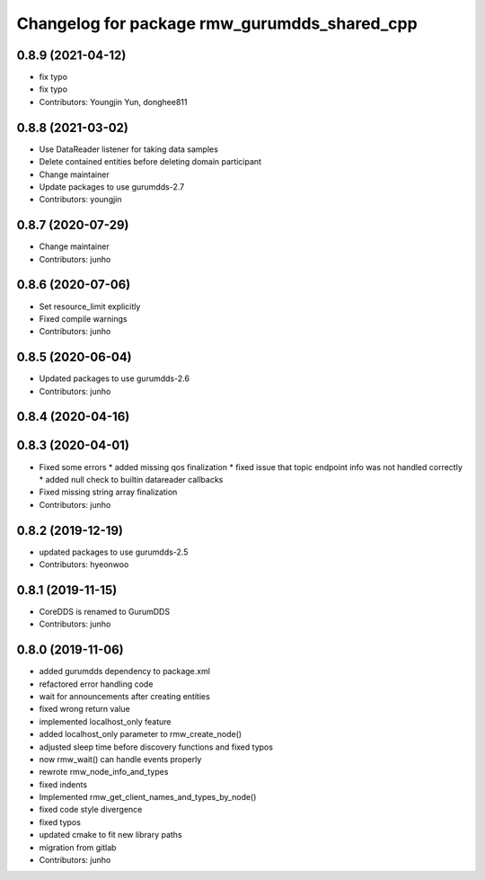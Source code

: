 ^^^^^^^^^^^^^^^^^^^^^^^^^^^^^^^^^^^^^^^^^^^^
Changelog for package rmw_gurumdds_shared_cpp
^^^^^^^^^^^^^^^^^^^^^^^^^^^^^^^^^^^^^^^^^^^^

0.8.9 (2021-04-12)
------------------
* fix typo
* fix typo
* Contributors: Youngjin Yun, donghee811

0.8.8 (2021-03-02)
------------------
* Use DataReader listener for taking data samples
* Delete contained entities before deleting domain participant
* Change maintainer
* Update packages to use gurumdds-2.7
* Contributors: youngjin

0.8.7 (2020-07-29)
------------------
* Change maintainer
* Contributors: junho

0.8.6 (2020-07-06)
------------------
* Set resource_limit explicitly
* Fixed compile warnings
* Contributors: junho

0.8.5 (2020-06-04)
------------------
* Updated packages to use gurumdds-2.6
* Contributors: junho

0.8.4 (2020-04-16)
------------------

0.8.3 (2020-04-01)
------------------
* Fixed some errors
  * added missing qos finalization
  * fixed issue that topic endpoint info was not handled correctly
  * added null check to builtin datareader callbacks
* Fixed missing string array finalization
* Contributors: junho

0.8.2 (2019-12-19)
------------------
* updated packages to use gurumdds-2.5
* Contributors: hyeonwoo

0.8.1 (2019-11-15)
------------------
* CoreDDS is renamed to GurumDDS
* Contributors: junho

0.8.0 (2019-11-06)
------------------
* added gurumdds dependency to package.xml
* refactored error handling code
* wait for announcements after creating entities
* fixed wrong return value
* implemented localhost_only feature
* added localhost_only parameter to rmw_create_node()
* adjusted sleep time before discovery functions and fixed typos
* now rmw_wait() can handle events properly
* rewrote rmw_node_info_and_types
* fixed indents
* Implemented rmw_get_client_names_and_types_by_node()
* fixed code style divergence
* fixed typos
* updated cmake to fit new library paths
* migration from gitlab
* Contributors: junho
